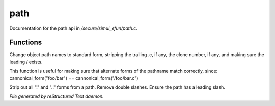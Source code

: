 *****
path
*****

Documentation for the path api in */secure/simul_efun/path.c*.

Functions
=========



.. c:function:: cannonical_form(mixed fname)

Change object path names to standard form, stripping the trailing .c, if
any, the clone number, if any, and making sure the leading / exists.

This function is useful for making sure that alternate forms of the
pathname match correctly, since:
cannonical_form("foo/bar") == cannonical_form("/foo/bar.c")



.. c:function:: string canonical_path(string path)

Strip out all "." and ".." forms from a path.  Remove double slashes.
Ensure the path has a leading slash.


*File generated by reStructured Text daemon.*
